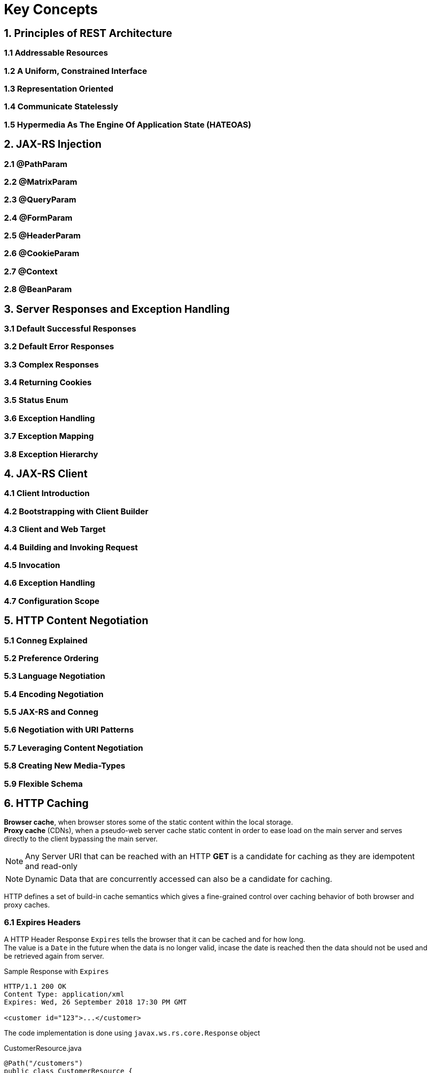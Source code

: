 = Key Concepts

== 1. Principles of REST Architecture

=== 1.1 Addressable Resources

=== 1.2 A Uniform, Constrained Interface

=== 1.3 Representation Oriented

=== 1.4 Communicate Statelessly

=== 1.5 Hypermedia As The Engine Of Application State (HATEOAS)

== 2. JAX-RS Injection

=== 2.1 @PathParam

=== 2.2 @MatrixParam

=== 2.3 @QueryParam

=== 2.4 @FormParam

=== 2.5 @HeaderParam

=== 2.6 @CookieParam

=== 2.7 @Context

=== 2.8 @BeanParam

== 3. Server Responses and Exception Handling

=== 3.1 Default Successful Responses

=== 3.2 Default Error Responses

=== 3.3 Complex Responses

=== 3.4 Returning Cookies

=== 3.5 Status Enum

=== 3.6 Exception Handling

=== 3.7 Exception Mapping

=== 3.8 Exception Hierarchy

== 4. JAX-RS Client

=== 4.1 Client Introduction

=== 4.2 Bootstrapping with Client Builder

=== 4.3 Client and Web Target

=== 4.4 Building and Invoking Request

=== 4.5 Invocation

=== 4.6 Exception Handling

=== 4.7 Configuration Scope

== 5. HTTP Content Negotiation

=== 5.1 Conneg Explained

=== 5.2 Preference Ordering

=== 5.3 Language Negotiation

=== 5.4 Encoding Negotiation

=== 5.5 JAX-RS and Conneg

=== 5.6 Negotiation with URI Patterns

=== 5.7 Leveraging Content Negotiation

=== 5.8 Creating New Media-Types

=== 5.9 Flexible Schema

== 6. HTTP Caching
*Browser cache*, when browser stores some of the static content within the local storage. +
*Proxy cache* (CDNs), when a pseudo-web server cache static content in order to ease load on the main server and serves directly to the client bypassing the main server.

[NOTE]
Any Server URI that can be reached with an HTTP *GET* is a candidate for caching as they are [.underline]#idempotent# and [.underline]#read-only#

[NOTE]
Dynamic Data that are concurrently accessed can also be a candidate for caching.

HTTP defines a set of build-in cache semantics which gives a fine-grained control over caching behavior of both browser and proxy caches.

=== 6.1 Expires Headers
A HTTP Header Response `Expires` tells the browser that it can be cached and for how long. +
The value is a `Date` in the future when the data is no longer valid, incase the date is reached then the data should not be used and be retrieved again from server. +

Sample Response with `Expires`
[source]
----
HTTP/1.1 200 OK
Content Type: application/xml
Expires: Wed, 26 September 2018 17:30 PM GMT

<customer id="123">...</customer>
----

The code implementation is done using `javax.ws.rs.core.Response` object

.CustomerResource.java
[source, java]
----
@Path("/customers")
public class CustomerResource {

  @Path("{id}")
  @GET
  @Produces("application/xml")
  public Response getCustomers(@PathParam("id") int id) {
    Customer cust = findCustomer(id);
    ResponseBuilder builder = Response.ok(cust, "application/xml");
    Date date = Calendar.getInstance(TimeZone.getTimeZone("GMT"))
                            .set(2018, 9, 26, 17, 30, 0);
    builder.expires(date); // <1>
    return builder.build();
  }
}
----
<1> `Expires` added to Response

=== 6.2 Cache-Control

=== 6.3 Revalidation and Conditional GETs
